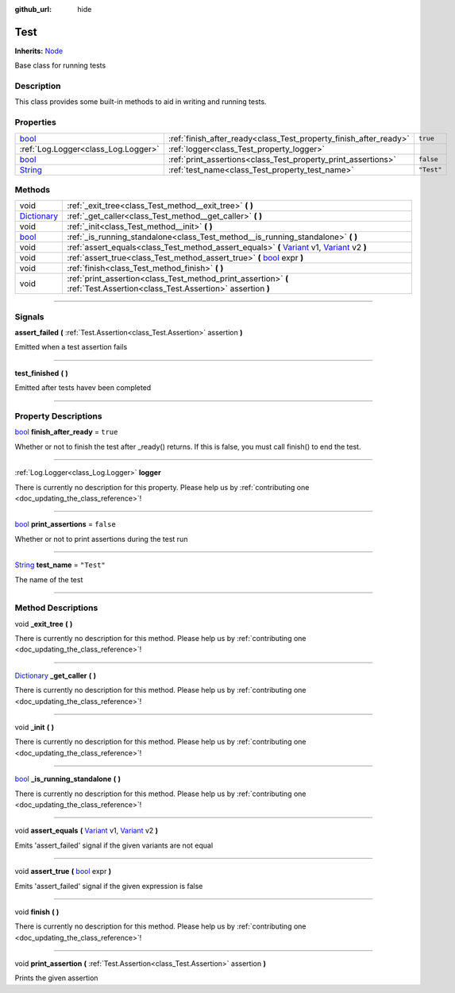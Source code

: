 :github_url: hide

.. DO NOT EDIT THIS FILE!!!
.. Generated automatically from Godot engine sources.
.. Generator: https://github.com/godotengine/godot/tree/master/doc/tools/make_rst.py.
.. XML source: https://github.com/godotengine/godot/tree/master/api/classes/Test.xml.

.. _class_Test:

Test
====

**Inherits:** `Node <https://docs.godotengine.org/en/stable/classes/class_node.html>`_

Base class for running tests

.. rst-class:: classref-introduction-group

Description
-----------

This class provides some built-in methods to aid in writing and running tests.

.. rst-class:: classref-reftable-group

Properties
----------

.. table::
   :widths: auto

   +------------------------------------------------------------------------------+-------------------------------------------------------------------+------------+
   | `bool <https://docs.godotengine.org/en/stable/classes/class_bool.html>`_     | :ref:`finish_after_ready<class_Test_property_finish_after_ready>` | ``true``   |
   +------------------------------------------------------------------------------+-------------------------------------------------------------------+------------+
   | :ref:`Log.Logger<class_Log.Logger>`                                          | :ref:`logger<class_Test_property_logger>`                         |            |
   +------------------------------------------------------------------------------+-------------------------------------------------------------------+------------+
   | `bool <https://docs.godotengine.org/en/stable/classes/class_bool.html>`_     | :ref:`print_assertions<class_Test_property_print_assertions>`     | ``false``  |
   +------------------------------------------------------------------------------+-------------------------------------------------------------------+------------+
   | `String <https://docs.godotengine.org/en/stable/classes/class_string.html>`_ | :ref:`test_name<class_Test_property_test_name>`                   | ``"Test"`` |
   +------------------------------------------------------------------------------+-------------------------------------------------------------------+------------+

.. rst-class:: classref-reftable-group

Methods
-------

.. table::
   :widths: auto

   +--------------------------------------------------------------------------------------+----------------------------------------------------------------------------------------------------------------------------------------------------------------------------------------------------------------------------------------+
   | void                                                                                 | :ref:`_exit_tree<class_Test_method__exit_tree>` **(** **)**                                                                                                                                                                            |
   +--------------------------------------------------------------------------------------+----------------------------------------------------------------------------------------------------------------------------------------------------------------------------------------------------------------------------------------+
   | `Dictionary <https://docs.godotengine.org/en/stable/classes/class_dictionary.html>`_ | :ref:`_get_caller<class_Test_method__get_caller>` **(** **)**                                                                                                                                                                          |
   +--------------------------------------------------------------------------------------+----------------------------------------------------------------------------------------------------------------------------------------------------------------------------------------------------------------------------------------+
   | void                                                                                 | :ref:`_init<class_Test_method__init>` **(** **)**                                                                                                                                                                                      |
   +--------------------------------------------------------------------------------------+----------------------------------------------------------------------------------------------------------------------------------------------------------------------------------------------------------------------------------------+
   | `bool <https://docs.godotengine.org/en/stable/classes/class_bool.html>`_             | :ref:`_is_running_standalone<class_Test_method__is_running_standalone>` **(** **)**                                                                                                                                                    |
   +--------------------------------------------------------------------------------------+----------------------------------------------------------------------------------------------------------------------------------------------------------------------------------------------------------------------------------------+
   | void                                                                                 | :ref:`assert_equals<class_Test_method_assert_equals>` **(** `Variant <https://docs.godotengine.org/en/stable/classes/class_variant.html>`_ v1, `Variant <https://docs.godotengine.org/en/stable/classes/class_variant.html>`_ v2 **)** |
   +--------------------------------------------------------------------------------------+----------------------------------------------------------------------------------------------------------------------------------------------------------------------------------------------------------------------------------------+
   | void                                                                                 | :ref:`assert_true<class_Test_method_assert_true>` **(** `bool <https://docs.godotengine.org/en/stable/classes/class_bool.html>`_ expr **)**                                                                                            |
   +--------------------------------------------------------------------------------------+----------------------------------------------------------------------------------------------------------------------------------------------------------------------------------------------------------------------------------------+
   | void                                                                                 | :ref:`finish<class_Test_method_finish>` **(** **)**                                                                                                                                                                                    |
   +--------------------------------------------------------------------------------------+----------------------------------------------------------------------------------------------------------------------------------------------------------------------------------------------------------------------------------------+
   | void                                                                                 | :ref:`print_assertion<class_Test_method_print_assertion>` **(** :ref:`Test.Assertion<class_Test.Assertion>` assertion **)**                                                                                                            |
   +--------------------------------------------------------------------------------------+----------------------------------------------------------------------------------------------------------------------------------------------------------------------------------------------------------------------------------------+

.. rst-class:: classref-section-separator

----

.. rst-class:: classref-descriptions-group

Signals
-------

.. _class_Test_signal_assert_failed:

.. rst-class:: classref-signal

**assert_failed** **(** :ref:`Test.Assertion<class_Test.Assertion>` assertion **)**

Emitted when a test assertion fails

.. rst-class:: classref-item-separator

----

.. _class_Test_signal_test_finished:

.. rst-class:: classref-signal

**test_finished** **(** **)**

Emitted after tests havev been completed

.. rst-class:: classref-section-separator

----

.. rst-class:: classref-descriptions-group

Property Descriptions
---------------------

.. _class_Test_property_finish_after_ready:

.. rst-class:: classref-property

`bool <https://docs.godotengine.org/en/stable/classes/class_bool.html>`_ **finish_after_ready** = ``true``

Whether or not to finish the test after _ready() returns. If this is false, you must call finish() to end the test.

.. rst-class:: classref-item-separator

----

.. _class_Test_property_logger:

.. rst-class:: classref-property

:ref:`Log.Logger<class_Log.Logger>` **logger**

.. container:: contribute

	There is currently no description for this property. Please help us by :ref:`contributing one <doc_updating_the_class_reference>`!

.. rst-class:: classref-item-separator

----

.. _class_Test_property_print_assertions:

.. rst-class:: classref-property

`bool <https://docs.godotengine.org/en/stable/classes/class_bool.html>`_ **print_assertions** = ``false``

Whether or not to print assertions during the test run

.. rst-class:: classref-item-separator

----

.. _class_Test_property_test_name:

.. rst-class:: classref-property

`String <https://docs.godotengine.org/en/stable/classes/class_string.html>`_ **test_name** = ``"Test"``

The name of the test

.. rst-class:: classref-section-separator

----

.. rst-class:: classref-descriptions-group

Method Descriptions
-------------------

.. _class_Test_method__exit_tree:

.. rst-class:: classref-method

void **_exit_tree** **(** **)**

.. container:: contribute

	There is currently no description for this method. Please help us by :ref:`contributing one <doc_updating_the_class_reference>`!

.. rst-class:: classref-item-separator

----

.. _class_Test_method__get_caller:

.. rst-class:: classref-method

`Dictionary <https://docs.godotengine.org/en/stable/classes/class_dictionary.html>`_ **_get_caller** **(** **)**

.. container:: contribute

	There is currently no description for this method. Please help us by :ref:`contributing one <doc_updating_the_class_reference>`!

.. rst-class:: classref-item-separator

----

.. _class_Test_method__init:

.. rst-class:: classref-method

void **_init** **(** **)**

.. container:: contribute

	There is currently no description for this method. Please help us by :ref:`contributing one <doc_updating_the_class_reference>`!

.. rst-class:: classref-item-separator

----

.. _class_Test_method__is_running_standalone:

.. rst-class:: classref-method

`bool <https://docs.godotengine.org/en/stable/classes/class_bool.html>`_ **_is_running_standalone** **(** **)**

.. container:: contribute

	There is currently no description for this method. Please help us by :ref:`contributing one <doc_updating_the_class_reference>`!

.. rst-class:: classref-item-separator

----

.. _class_Test_method_assert_equals:

.. rst-class:: classref-method

void **assert_equals** **(** `Variant <https://docs.godotengine.org/en/stable/classes/class_variant.html>`_ v1, `Variant <https://docs.godotengine.org/en/stable/classes/class_variant.html>`_ v2 **)**

Emits 'assert_failed' signal if the given variants are not equal

.. rst-class:: classref-item-separator

----

.. _class_Test_method_assert_true:

.. rst-class:: classref-method

void **assert_true** **(** `bool <https://docs.godotengine.org/en/stable/classes/class_bool.html>`_ expr **)**

Emits 'assert_failed' signal if the given expression is false

.. rst-class:: classref-item-separator

----

.. _class_Test_method_finish:

.. rst-class:: classref-method

void **finish** **(** **)**

.. container:: contribute

	There is currently no description for this method. Please help us by :ref:`contributing one <doc_updating_the_class_reference>`!

.. rst-class:: classref-item-separator

----

.. _class_Test_method_print_assertion:

.. rst-class:: classref-method

void **print_assertion** **(** :ref:`Test.Assertion<class_Test.Assertion>` assertion **)**

Prints the given assertion

.. |virtual| replace:: :abbr:`virtual (This method should typically be overridden by the user to have any effect.)`
.. |const| replace:: :abbr:`const (This method has no side effects. It doesn't modify any of the instance's member variables.)`
.. |vararg| replace:: :abbr:`vararg (This method accepts any number of arguments after the ones described here.)`
.. |constructor| replace:: :abbr:`constructor (This method is used to construct a type.)`
.. |static| replace:: :abbr:`static (This method doesn't need an instance to be called, so it can be called directly using the class name.)`
.. |operator| replace:: :abbr:`operator (This method describes a valid operator to use with this type as left-hand operand.)`
.. |bitfield| replace:: :abbr:`BitField (This value is an integer composed as a bitmask of the following flags.)`
